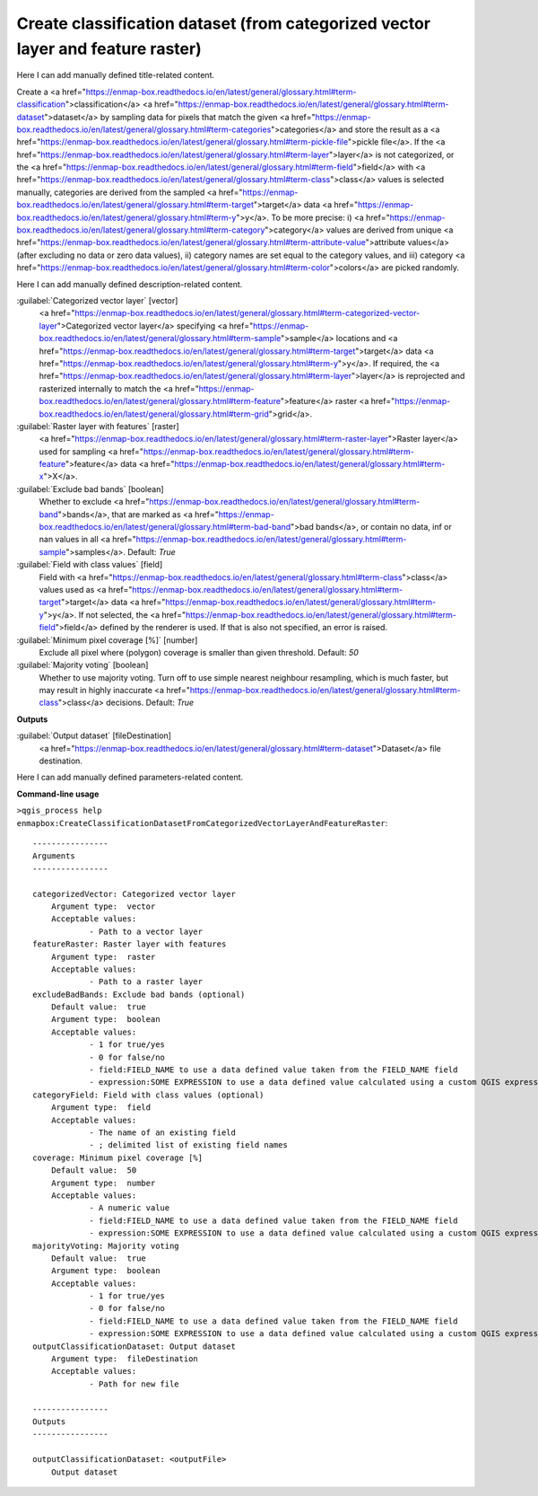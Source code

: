 ..
  ## AUTOGENERATED START TITLE

.. _Create classification dataset (from categorized vector layer and feature raster):

Create classification dataset (from categorized vector layer and feature raster)
********************************************************************************


..
  ## AUTOGENERATED END TITLE

Here I can add manually defined title-related content.

..
  ## AUTOGENERATED START DESCRIPTION

Create a <a href="https://enmap-box.readthedocs.io/en/latest/general/glossary.html#term-classification">classification</a> <a href="https://enmap-box.readthedocs.io/en/latest/general/glossary.html#term-dataset">dataset</a> by sampling data for pixels that match the given <a href="https://enmap-box.readthedocs.io/en/latest/general/glossary.html#term-categories">categories</a> and store the result as a <a href="https://enmap-box.readthedocs.io/en/latest/general/glossary.html#term-pickle-file">pickle file</a>.
If the <a href="https://enmap-box.readthedocs.io/en/latest/general/glossary.html#term-layer">layer</a> is not categorized, or the <a href="https://enmap-box.readthedocs.io/en/latest/general/glossary.html#term-field">field</a> with <a href="https://enmap-box.readthedocs.io/en/latest/general/glossary.html#term-class">class</a> values is selected manually, categories are derived from the sampled <a href="https://enmap-box.readthedocs.io/en/latest/general/glossary.html#term-target">target</a> data <a href="https://enmap-box.readthedocs.io/en/latest/general/glossary.html#term-y">y</a>. To be more precise: i) <a href="https://enmap-box.readthedocs.io/en/latest/general/glossary.html#term-category">category</a> values are derived from unique <a href="https://enmap-box.readthedocs.io/en/latest/general/glossary.html#term-attribute-value">attribute values</a> (after excluding no data or zero data values), ii) category names are set equal to the category values, and iii) category <a href="https://enmap-box.readthedocs.io/en/latest/general/glossary.html#term-color">colors</a> are picked randomly.

..
  ## AUTOGENERATED END DESCRIPTION

Here I can add manually defined description-related content.

..
  ## AUTOGENERATED START PARAMETERS


:guilabel:`Categorized vector layer` [vector]
    <a href="https://enmap-box.readthedocs.io/en/latest/general/glossary.html#term-categorized-vector-layer">Categorized vector layer</a> specifying <a href="https://enmap-box.readthedocs.io/en/latest/general/glossary.html#term-sample">sample</a> locations and <a href="https://enmap-box.readthedocs.io/en/latest/general/glossary.html#term-target">target</a> data <a href="https://enmap-box.readthedocs.io/en/latest/general/glossary.html#term-y">y</a>. If required, the <a href="https://enmap-box.readthedocs.io/en/latest/general/glossary.html#term-layer">layer</a> is reprojected and rasterized internally to match the <a href="https://enmap-box.readthedocs.io/en/latest/general/glossary.html#term-feature">feature</a> raster <a href="https://enmap-box.readthedocs.io/en/latest/general/glossary.html#term-grid">grid</a>.

:guilabel:`Raster layer with features` [raster]
    <a href="https://enmap-box.readthedocs.io/en/latest/general/glossary.html#term-raster-layer">Raster layer</a> used for sampling <a href="https://enmap-box.readthedocs.io/en/latest/general/glossary.html#term-feature">feature</a> data <a href="https://enmap-box.readthedocs.io/en/latest/general/glossary.html#term-x">X</a>.

:guilabel:`Exclude bad bands` [boolean]
    Whether to exclude <a href="https://enmap-box.readthedocs.io/en/latest/general/glossary.html#term-band">bands</a>, that are marked as <a href="https://enmap-box.readthedocs.io/en/latest/general/glossary.html#term-bad-band">bad bands</a>, or contain no data, inf or nan values in all <a href="https://enmap-box.readthedocs.io/en/latest/general/glossary.html#term-sample">samples</a>.
    Default: *True*


:guilabel:`Field with class values` [field]
    Field with <a href="https://enmap-box.readthedocs.io/en/latest/general/glossary.html#term-class">class</a> values used as <a href="https://enmap-box.readthedocs.io/en/latest/general/glossary.html#term-target">target</a> data <a href="https://enmap-box.readthedocs.io/en/latest/general/glossary.html#term-y">y</a>. If not selected, the <a href="https://enmap-box.readthedocs.io/en/latest/general/glossary.html#term-field">field</a> defined by the renderer is used. If that is also not specified, an error is raised.

:guilabel:`Minimum pixel coverage [%]` [number]
    Exclude all pixel where (polygon) coverage is smaller than given threshold.
    Default: *50*


:guilabel:`Majority voting` [boolean]
    Whether to use majority voting. Turn off to use simple nearest neighbour resampling, which is much faster, but may result in highly inaccurate <a href="https://enmap-box.readthedocs.io/en/latest/general/glossary.html#term-class">class</a> decisions.
    Default: *True*

**Outputs**


:guilabel:`Output dataset` [fileDestination]
    <a href="https://enmap-box.readthedocs.io/en/latest/general/glossary.html#term-dataset">Dataset</a> file destination.


..
  ## AUTOGENERATED END PARAMETERS

Here I can add manually defined parameters-related content.

..
  ## AUTOGENERATED START COMMAND USAGE

**Command-line usage**

``>qgis_process help enmapbox:CreateClassificationDatasetFromCategorizedVectorLayerAndFeatureRaster``::

    ----------------
    Arguments
    ----------------
    
    categorizedVector: Categorized vector layer
    	Argument type:	vector
    	Acceptable values:
    		- Path to a vector layer
    featureRaster: Raster layer with features
    	Argument type:	raster
    	Acceptable values:
    		- Path to a raster layer
    excludeBadBands: Exclude bad bands (optional)
    	Default value:	true
    	Argument type:	boolean
    	Acceptable values:
    		- 1 for true/yes
    		- 0 for false/no
    		- field:FIELD_NAME to use a data defined value taken from the FIELD_NAME field
    		- expression:SOME EXPRESSION to use a data defined value calculated using a custom QGIS expression
    categoryField: Field with class values (optional)
    	Argument type:	field
    	Acceptable values:
    		- The name of an existing field
    		- ; delimited list of existing field names
    coverage: Minimum pixel coverage [%]
    	Default value:	50
    	Argument type:	number
    	Acceptable values:
    		- A numeric value
    		- field:FIELD_NAME to use a data defined value taken from the FIELD_NAME field
    		- expression:SOME EXPRESSION to use a data defined value calculated using a custom QGIS expression
    majorityVoting: Majority voting
    	Default value:	true
    	Argument type:	boolean
    	Acceptable values:
    		- 1 for true/yes
    		- 0 for false/no
    		- field:FIELD_NAME to use a data defined value taken from the FIELD_NAME field
    		- expression:SOME EXPRESSION to use a data defined value calculated using a custom QGIS expression
    outputClassificationDataset: Output dataset
    	Argument type:	fileDestination
    	Acceptable values:
    		- Path for new file
    
    ----------------
    Outputs
    ----------------
    
    outputClassificationDataset: <outputFile>
    	Output dataset
    
    

..
  ## AUTOGENERATED END COMMAND USAGE
